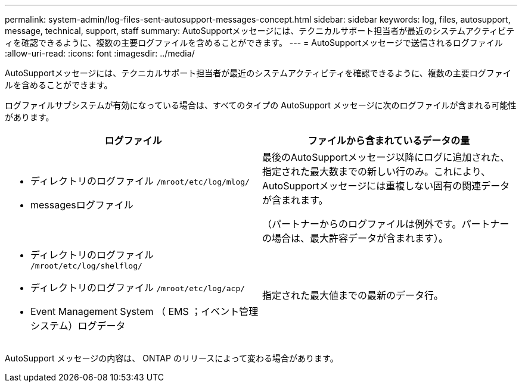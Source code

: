 ---
permalink: system-admin/log-files-sent-autosupport-messages-concept.html 
sidebar: sidebar 
keywords: log, files, autosupport, message, technical, support, staff 
summary: AutoSupportメッセージには、テクニカルサポート担当者が最近のシステムアクティビティを確認できるように、複数の主要ログファイルを含めることができます。 
---
= AutoSupportメッセージで送信されるログファイル
:allow-uri-read: 
:icons: font
:imagesdir: ../media/


[role="lead"]
AutoSupportメッセージには、テクニカルサポート担当者が最近のシステムアクティビティを確認できるように、複数の主要ログファイルを含めることができます。

ログファイルサブシステムが有効になっている場合は、すべてのタイプの AutoSupport メッセージに次のログファイルが含まれる可能性があります。

|===
| ログファイル | ファイルから含まれているデータの量 


 a| 
* ディレクトリのログファイル `/mroot/etc/log/mlog/`
* messagesログファイル

 a| 
最後のAutoSupportメッセージ以降にログに追加された、指定された最大数までの新しい行のみ。これにより、AutoSupportメッセージには重複しない固有の関連データが含まれます。

（パートナーからのログファイルは例外です。パートナーの場合は、最大許容データが含まれます）。



 a| 
* ディレクトリのログファイル `/mroot/etc/log/shelflog/`
* ディレクトリのログファイル `/mroot/etc/log/acp/`
* Event Management System （ EMS ；イベント管理システム）ログデータ

 a| 
指定された最大値までの最新のデータ行。

|===
AutoSupport メッセージの内容は、 ONTAP のリリースによって変わる場合があります。
